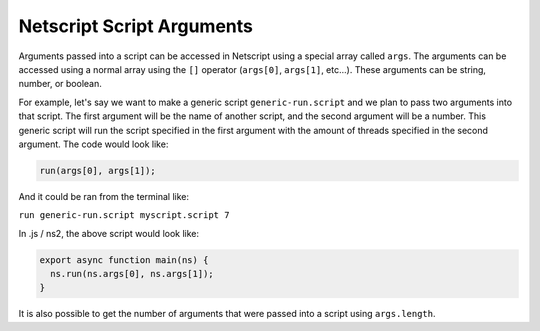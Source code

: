 .. _netscript_script_arguments:

Netscript Script Arguments
==========================

Arguments passed into a script can be accessed in Netscript using a
special array called ``args``. The arguments can be accessed using a
normal array using the ``[]`` operator (``args[0]``, ``args[1]``, etc...).
These arguments can be string, number, or boolean.

For example, let's say we want to make a generic script
``generic-run.script`` and we plan to pass two arguments into that script.
The first argument will be the name of another script, and the second
argument will be a number. This generic script will run the
script specified in the first argument with the amount of threads
specified in the second argument. The code would look like:

..  code:: javascript

    run(args[0], args[1]);

And it could be ran from the terminal like:

``run generic-run.script myscript.script 7``

In .js / ns2, the above script would look like:

.. code:: javascript

    export async function main(ns) {
      ns.run(ns.args[0], ns.args[1]);
    }

It is also possible to get the number of arguments that were passed
into a script using ``args.length``.
